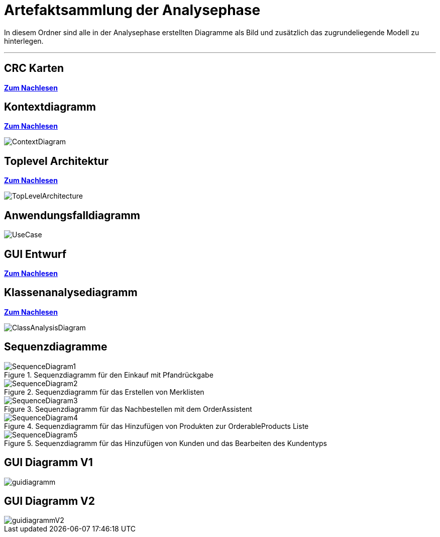 = Artefaktsammlung der Analysephase

In diesem Ordner sind alle in der Analysephase erstellten Diagramme als Bild und zusätzlich das zugrundeliegende Modell zu hinterlegen.

---

## CRC Karten
*link:http://st.inf.tu-dresden.de/files/teaching/ss18/st/OOSE/OOSE_CRC_R-CRC.pdf[Zum Nachlesen]*

## Kontextdiagramm
*link:http://st.inf.tu-dresden.de/files/teaching/ss14/st/slides/32-st-context-model-features-2x2.pdf[Zum Nachlesen]*

image::ContextDiagram.svg[]

## Toplevel Architektur
*link:http://st.inf.tu-dresden.de/files/teaching/ss14/st/slides/32-st-context-model-features-2x2.pdf[Zum Nachlesen]*

image::TopLevelArchitecture.svg[]

## Anwendungsfalldiagramm
image::UseCase.svg[]

## GUI Entwurf
*link:https://st.inf.tu-dresden.de/Lehre/WS08-09/st1/Vorlesungen/21-datadriven-analysis-with-uml-1x2.pdf[Zum Nachlesen]*

## Klassenanalysediagramm
*link:https://st.inf.tu-dresden.de/Lehre/WS08-09/st1/Vorlesungen/21-datadriven-analysis-with-uml-1x2.pdf[Zum Nachlesen]*

image::ClassAnalysisDiagram.svg[]

## Sequenzdiagramme

[[Sequenzdiagramm1]]
image::SequenceDiagrams/SequenceDiagram1.svg[title="Sequenzdiagramm für den Einkauf mit Pfandrückgabe"]

[[Sequenzdiagramm2]]
image::SequenceDiagrams/SequenceDiagram2.svg[title="Sequenzdiagramm für das Erstellen von Merklisten"]

[[Sequenzdiagramm3]]
image::SequenceDiagrams/SequenceDiagram3.svg[title="Sequenzdiagramm für das Nachbestellen mit dem OrderAssistent"]

[[Sequenzdiagramm4]]
image::SequenceDiagrams/SequenceDiagram4.svg[title="Sequenzdiagramm für das Hinzufügen von Produkten zur OrderableProducts Liste"]

[[Sequenzdiagramm5]]
image::SequenceDiagrams/SequenceDiagram5.svg[title="Sequenzdiagramm für das Hinzufügen von Kunden und das Bearbeiten des Kundentyps"]

## GUI Diagramm V1
image::guidiagramm.svg[]

## GUI Diagramm V2
image::guidiagrammV2.svg[]
